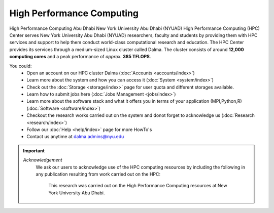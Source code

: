 **************************
High Performance Computing
**************************

High Performance Computing Abu Dhabi
New York University Abu Dhabi (NYUAD) High Performance Computing (HPC) Center serves New York University Abu Dhabi (NYUAD) researchers, faculty and students by providing them with HPC services and support to help them conduct world-class computational research and education. The HPC Center provides its services through a medium-sized Linux cluster called Dalma. The cluster consists of around **12,000 computing cores** and a peak performance of *approx.* **385 TFLOPS**.

.. seealso::
    Cluster - Dalma

You could:
    * Open an account on our HPC cluster Dalma (:doc:`Accounts <accounts/index>`)
    * Learn more about the system and how you can access it (:doc:`System <system/index>`)
    * Check out the :doc:`Storage <storage/index>` page for user quota and different storages available.
    * Learn how to submit jobs here (:doc:`Jobs Management <jobs/index>`)
    * Learn more about the software stack and what it offers you in terms of your application (MPI,Python,R) (:doc:`Software <software/index>`)
    * Checkout the research works carried out on the system and donot forget to acknowledge us (:doc:`Research <research/index>`)
    * Follow our :doc:`Help <help/index>` page for more HowTo's  
    * Contact us anytime at dalma.admins@nyu.edu

.. important:: 

    *Acknowledgement*
        We ask our users to acknowledge use of the HPC computing resources by including the following in any publication resulting from work carried out on the HPC:
        
            This research was carried out on the High Performance Computing resources at New York University Abu Dhabi.
